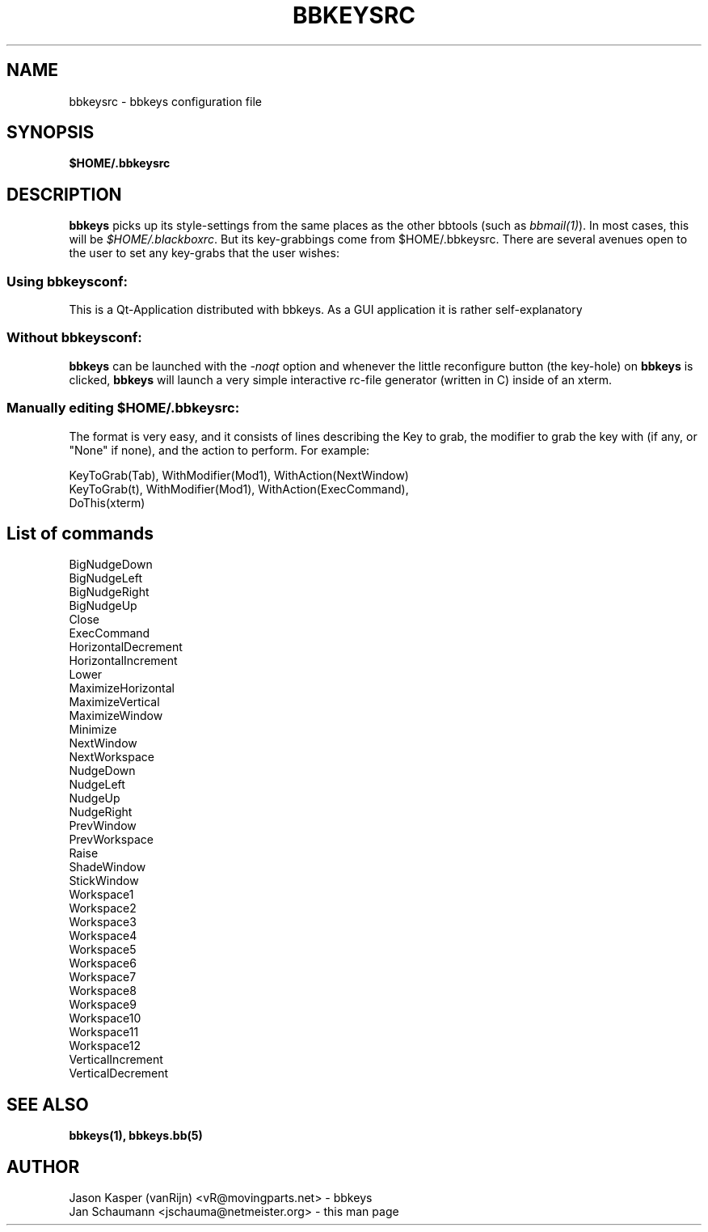 .TH BBKEYSRC 5 "August 04, 2001" bbtools bbkeysrc
.SH NAME
bbkeysrc \- bbkeys configuration file

.SH SYNOPSIS
.B $HOME/.bbkeysrc

.SH DESCRIPTION

\fBbbkeys\fR picks up its style-settings from the same places as the other
bbtools (such as \fIbbmail(1)\fR).  In most cases, this will be
\fI$HOME/.blackboxrc\fR. But its key-grabbings come from $HOME/.bbkeysrc.
There are several avenues open to the user to set any key-grabs that the user
wishes:

.SS "Using \fIbbkeysconf\fR:"
This is a Qt-Application distributed with bbkeys.  As a GUI application it is
rather self-explanatory

.SS "Without \fIbbkeysconf\fR:"
\fBbbkeys\fR can be launched with the \fI-noqt\fR option and whenever the
little reconfigure button (the key-hole) on \fBbbkeys\fR is clicked,
\fBbbkeys\fR will launch a very simple interactive rc-file generator (written
in C) inside of an xterm.

.SS "Manually editing \fI$HOME/.bbkeysrc\fR:"
The format is very easy, and it consists of lines describing the Key to grab,
the modifier to grab the key with (if any, or "None" if none), and the action
to perform. For example:

KeyToGrab(Tab), WithModifier(Mod1), WithAction(NextWindow)
.br
KeyToGrab(t), WithModifier(Mod1), WithAction(ExecCommand),
                                           DoThis(xterm)

.SH "List of commands"

BigNudgeDown
.br
BigNudgeLeft
.br
BigNudgeRight
.br
BigNudgeUp
.br
Close
.br
ExecCommand
.br
HorizontalDecrement
.br
HorizontalIncrement
.br
Lower
.br
MaximizeHorizontal
.br
MaximizeVertical
.br
MaximizeWindow
.br
Minimize
.br
NextWindow
.br
NextWorkspace
.br
NudgeDown
.br
NudgeLeft
.br
NudgeUp
.br
NudgeRight
.br
PrevWindow
.br
PrevWorkspace
.br
Raise
.br
ShadeWindow
.br
StickWindow
.br
Workspace1
.br
Workspace2
.br
Workspace3
.br
Workspace4
.br
Workspace5
.br
Workspace6
.br
Workspace7
.br
Workspace8
.br
Workspace9
.br
Workspace10
.br
Workspace11
.br
Workspace12
.br
VerticalIncrement
.br
VerticalDecrement


.SH "SEE ALSO"
.BR bbkeys(1),
.BR bbkeys.bb(5)

.SH AUTHOR
.nr
Jason Kasper (vanRijn) <vR@movingparts.net> - bbkeys
.br
Jan Schaumann <jschauma@netmeister.org> - this man page
